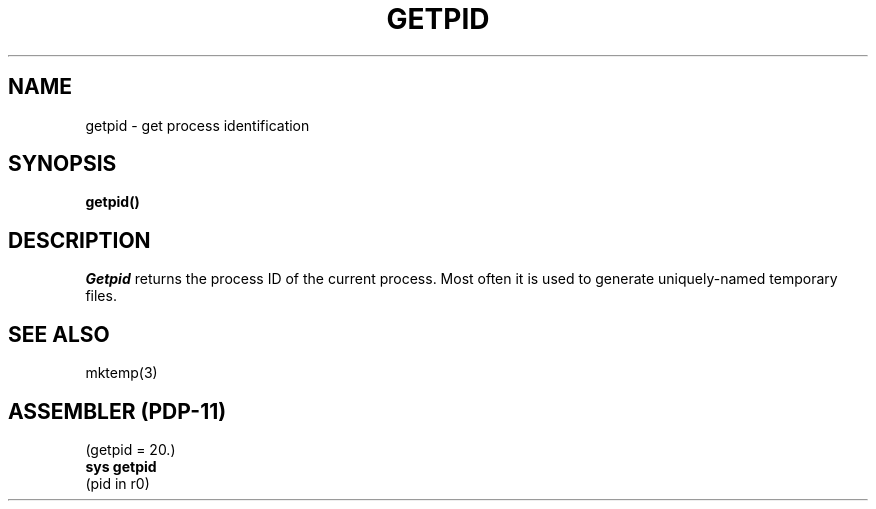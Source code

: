 .\" Copyright (c) 1980 Regents of the University of California.
.\" All rights reserved.  The Berkeley software License Agreement
.\" specifies the terms and conditions for redistribution.
.\"
.\"	@(#)getpid.2	4.1 (Berkeley) 5/9/85
.\"
.TH GETPID 2 
.UC 4
.SH NAME
getpid \- get process identification
.SH SYNOPSIS
.B getpid()
.SH DESCRIPTION
.I Getpid
returns
the process ID of
the current process.
Most often it is used to generate
uniquely-named
temporary files.
.SH "SEE ALSO"
mktemp(3)
.SH "ASSEMBLER (PDP-11)"
(getpid = 20.)
.br
.B sys getpid
.br
(pid in r0)

